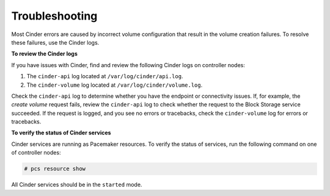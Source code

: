 Troubleshooting
===============

Most Cinder errors are caused by incorrect volume configuration that
result in the volume creation failures. To resolve these failures, use the
Cinder logs.

**To review the Cinder logs**

If you have issues with Cinder, find and review the following Cinder logs on
controller nodes:

#. The ``cinder-api`` log located at ``/var/log/cinder/api.log``.
#. The ``cinder-volume`` log located at ``/var/log/cinder/volume.log``.

Check the ``cinder-api`` log to determine whether you have the endpoint or
connectivity issues. If, for example, the *create volume* request fails,
review the ``cinder-api`` log to check whether the request to
the Block Storage service succeeded. If the request is logged, and you see
no errors or tracebacks, check the ``cinder-volume`` log for errors or
tracebacks.

**To verify the status of Cinder services**

Cinder services are running as Pacemaker resources. To verify the status of
services, run the following command on one of controller nodes:

.. code-block:: console

    # pcs resource show

All Cinder services should be in the ``started`` mode.
